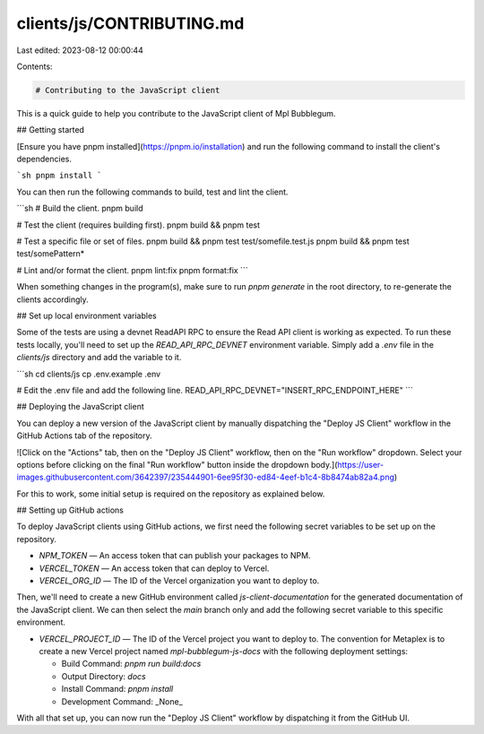 clients/js/CONTRIBUTING.md
==========================

Last edited: 2023-08-12 00:00:44

Contents:

.. code-block:: md

    # Contributing to the JavaScript client

This is a quick guide to help you contribute to the JavaScript client of Mpl Bubblegum.

## Getting started

[Ensure you have pnpm installed](https://pnpm.io/installation) and run the following command to install the client's dependencies.

```sh
pnpm install
```

You can then run the following commands to build, test and lint the client.

```sh
# Build the client.
pnpm build

# Test the client (requires building first).
pnpm build && pnpm test

# Test a specific file or set of files.
pnpm build && pnpm test test/somefile.test.js
pnpm build && pnpm test test/somePattern*

# Lint and/or format the client.
pnpm lint:fix
pnpm format:fix
```

When something changes in the program(s), make sure to run `pnpm generate` in the root directory, to re-generate the clients accordingly.

## Set up local environment variables

Some of the tests are using a devnet ReadAPI RPC to ensure the Read API client is working as expected. To run these tests locally, you'll need to set up the `READ_API_RPC_DEVNET` environment variable. Simply add a `.env` file in the `clients/js` directory and add the variable to it.

```sh
cd clients/js
cp .env.example .env

# Edit the .env file and add the following line.
READ_API_RPC_DEVNET="INSERT_RPC_ENDPOINT_HERE"
```

## Deploying the JavaScript client

You can deploy a new version of the JavaScript client by manually dispatching the "Deploy JS Client" workflow in the GitHub Actions tab of the repository.

![Click on the "Actions" tab, then on the "Deploy JS Client" workflow, then on the "Run workflow" dropdown. Select your options before clicking on the final "Run workflow" button inside the dropdown body.](https://user-images.githubusercontent.com/3642397/235444901-6ee95f30-ed84-4eef-b1c4-8b8474ab82a4.png)

For this to work, some initial setup is required on the repository as explained below.

## Setting up GitHub actions

To deploy JavaScript clients using GitHub actions, we first need the following secret variables to be set up on the repository.

- `NPM_TOKEN` — An access token that can publish your packages to NPM.
- `VERCEL_TOKEN` — An access token that can deploy to Vercel.
- `VERCEL_ORG_ID` — The ID of the Vercel organization you want to deploy to.

Then, we'll need to create a new GitHub environment called `js-client-documentation` for the generated documentation of the JavaScript client. We can then select the `main` branch only and add the following secret variable to this specific environment.

- `VERCEL_PROJECT_ID` — The ID of the Vercel project you want to deploy to.
  The convention for Metaplex is to create a new Vercel project named `mpl-bubblegum-js-docs` with the following deployment settings:

  - Build Command: `pnpm run build:docs`
  - Output Directory: `docs`
  - Install Command: `pnpm install`
  - Development Command: _None_

With all that set up, you can now run the "Deploy JS Client" workflow by dispatching it from the GitHub UI.


